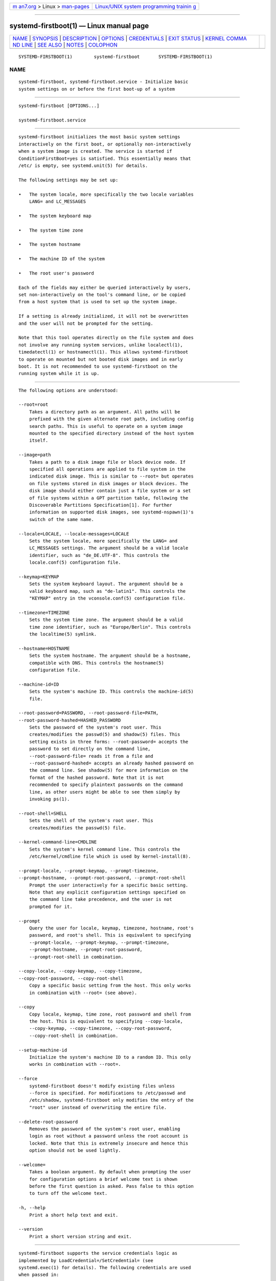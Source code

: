.. container:: page-top

.. container:: nav-bar

   +----------------------------------+----------------------------------+
   | `m                               | `Linux/UNIX system programming   |
   | an7.org <../../../index.html>`__ | trainin                          |
   | > Linux >                        | g <http://man7.org/training/>`__ |
   | `man-pages <../index.html>`__    |                                  |
   +----------------------------------+----------------------------------+

--------------

systemd-firstboot(1) — Linux manual page
========================================

+-----------------------------------+-----------------------------------+
| `NAME <#NAME>`__ \|               |                                   |
| `SYNOPSIS <#SYNOPSIS>`__ \|       |                                   |
| `DESCRIPTION <#DESCRIPTION>`__ \| |                                   |
| `OPTIONS <#OPTIONS>`__ \|         |                                   |
| `CREDENTIALS <#CREDENTIALS>`__ \| |                                   |
| `EXIT STATUS <#EXIT_STATUS>`__ \| |                                   |
| `KERNEL COMMA                     |                                   |
| ND LINE <#KERNEL_COMMAND_LINE>`__ |                                   |
| \| `SEE ALSO <#SEE_ALSO>`__ \|    |                                   |
| `NOTES <#NOTES>`__ \|             |                                   |
| `COLOPHON <#COLOPHON>`__          |                                   |
+-----------------------------------+-----------------------------------+
| .. container:: man-search-box     |                                   |
+-----------------------------------+-----------------------------------+

::

   SYSTEMD-FIRSTBOOT(1)        systemd-firstboot       SYSTEMD-FIRSTBOOT(1)

NAME
-------------------------------------------------

::

          systemd-firstboot, systemd-firstboot.service - Initialize basic
          system settings on or before the first boot-up of a system


---------------------------------------------------------

::

          systemd-firstboot [OPTIONS...]

          systemd-firstboot.service


---------------------------------------------------------------

::

          systemd-firstboot initializes the most basic system settings
          interactively on the first boot, or optionally non-interactively
          when a system image is created. The service is started if
          ConditionFirstBoot=yes is satisfied. This essentially means that
          /etc/ is empty, see systemd.unit(5) for details.

          The following settings may be set up:

          •   The system locale, more specifically the two locale variables
              LANG= and LC_MESSAGES

          •   The system keyboard map

          •   The system time zone

          •   The system hostname

          •   The machine ID of the system

          •   The root user's password

          Each of the fields may either be queried interactively by users,
          set non-interactively on the tool's command line, or be copied
          from a host system that is used to set up the system image.

          If a setting is already initialized, it will not be overwritten
          and the user will not be prompted for the setting.

          Note that this tool operates directly on the file system and does
          not involve any running system services, unlike localectl(1),
          timedatectl(1) or hostnamectl(1). This allows systemd-firstboot
          to operate on mounted but not booted disk images and in early
          boot. It is not recommended to use systemd-firstboot on the
          running system while it is up.


-------------------------------------------------------

::

          The following options are understood:

          --root=root
              Takes a directory path as an argument. All paths will be
              prefixed with the given alternate root path, including config
              search paths. This is useful to operate on a system image
              mounted to the specified directory instead of the host system
              itself.

          --image=path
              Takes a path to a disk image file or block device node. If
              specified all operations are applied to file system in the
              indicated disk image. This is similar to --root= but operates
              on file systems stored in disk images or block devices. The
              disk image should either contain just a file system or a set
              of file systems within a GPT partition table, following the
              Discoverable Partitions Specification[1]. For further
              information on supported disk images, see systemd-nspawn(1)'s
              switch of the same name.

          --locale=LOCALE, --locale-messages=LOCALE
              Sets the system locale, more specifically the LANG= and
              LC_MESSAGES settings. The argument should be a valid locale
              identifier, such as "de_DE.UTF-8". This controls the
              locale.conf(5) configuration file.

          --keymap=KEYMAP
              Sets the system keyboard layout. The argument should be a
              valid keyboard map, such as "de-latin1". This controls the
              "KEYMAP" entry in the vconsole.conf(5) configuration file.

          --timezone=TIMEZONE
              Sets the system time zone. The argument should be a valid
              time zone identifier, such as "Europe/Berlin". This controls
              the localtime(5) symlink.

          --hostname=HOSTNAME
              Sets the system hostname. The argument should be a hostname,
              compatible with DNS. This controls the hostname(5)
              configuration file.

          --machine-id=ID
              Sets the system's machine ID. This controls the machine-id(5)
              file.

          --root-password=PASSWORD, --root-password-file=PATH,
          --root-password-hashed=HASHED_PASSWORD
              Sets the password of the system's root user. This
              creates/modifies the passwd(5) and shadow(5) files. This
              setting exists in three forms: --root-password= accepts the
              password to set directly on the command line,
              --root-password-file= reads it from a file and
              --root-password-hashed= accepts an already hashed password on
              the command line. See shadow(5) for more information on the
              format of the hashed password. Note that it is not
              recommended to specify plaintext passwords on the command
              line, as other users might be able to see them simply by
              invoking ps(1).

          --root-shell=SHELL
              Sets the shell of the system's root user. This
              creates/modifies the passwd(5) file.

          --kernel-command-line=CMDLINE
              Sets the system's kernel command line. This controls the
              /etc/kernel/cmdline file which is used by kernel-install(8).

          --prompt-locale, --prompt-keymap, --prompt-timezone,
          --prompt-hostname, --prompt-root-password, --prompt-root-shell
              Prompt the user interactively for a specific basic setting.
              Note that any explicit configuration settings specified on
              the command line take precedence, and the user is not
              prompted for it.

          --prompt
              Query the user for locale, keymap, timezone, hostname, root's
              password, and root's shell. This is equivalent to specifying
              --prompt-locale, --prompt-keymap, --prompt-timezone,
              --prompt-hostname, --prompt-root-password,
              --prompt-root-shell in combination.

          --copy-locale, --copy-keymap, --copy-timezone,
          --copy-root-password, --copy-root-shell
              Copy a specific basic setting from the host. This only works
              in combination with --root= (see above).

          --copy
              Copy locale, keymap, time zone, root password and shell from
              the host. This is equivalent to specifying --copy-locale,
              --copy-keymap, --copy-timezone, --copy-root-password,
              --copy-root-shell in combination.

          --setup-machine-id
              Initialize the system's machine ID to a random ID. This only
              works in combination with --root=.

          --force
              systemd-firstboot doesn't modify existing files unless
              --force is specified. For modifications to /etc/passwd and
              /etc/shadow, systemd-firstboot only modifies the entry of the
              "root" user instead of overwriting the entire file.

          --delete-root-password
              Removes the password of the system's root user, enabling
              login as root without a password unless the root account is
              locked. Note that this is extremely insecure and hence this
              option should not be used lightly.

          --welcome=
              Takes a boolean argument. By default when prompting the user
              for configuration options a brief welcome text is shown
              before the first question is asked. Pass false to this option
              to turn off the welcome text.

          -h, --help
              Print a short help text and exit.

          --version
              Print a short version string and exit.


---------------------------------------------------------------

::

          systemd-firstboot supports the service credentials logic as
          implemented by LoadCredential=/SetCredential= (see
          systemd.exec(1) for details). The following credentials are used
          when passed in:

          "passwd.hashed-password.root", "passwd.plaintext-password.root"
              A hashed or plaintext version of the root password to use, in
              place of prompting the user. These credentials are equivalent
              to the same ones defined for the systemd-sysusers.service(8)
              service.

          "passwd.shell.root"
              Specifies the shell binary to use for the specified account.
              Equivalent to the credential of the same name defined for the
              systemd-sysusers.service(8) service.

          "firstboot.locale", "firstboot.locale-messages"
              These credentials specify the locale settings to set during
              first boot, in place of prompting the user.

          "firstboot.keymap"
              This credential specifies the keyboard setting to set during
              first boot, in place of prompting the user.

          "firstboot.timezone"
              This credential specifies the system timezone setting to set
              during first boot, in place of prompting the user.

          Note that by default the systemd-firstboot.service unit file is
          set up to inherit the listed credentials from the service
          manager. Thus, when invoking a container with an unpopulated
          /etc/ for the first time it is possible to configure the root
          user's password to be "systemd" like this:

              # systemd-nspawn --image=... --set-credential=firstboot.locale:de_DE.UTF-8 ...

          Note that these credentials are only read and applied during the
          first boot process. Once they are applied they remain applied for
          subsequent boots, and the credentials are not considered anymore.


---------------------------------------------------------------

::

          On success, 0 is returned, a non-zero failure code otherwise.


-------------------------------------------------------------------------------

::

          systemd.firstboot=
              Takes a boolean argument, defaults to on. If off,
              systemd-firstboot.service won't interactively query the user
              for basic settings at first boot, even if those settings are
              not initialized yet.


---------------------------------------------------------

::

          systemd(1), locale.conf(5), vconsole.conf(5), localtime(5),
          hostname(5), machine-id(5), shadow(5),
          systemd-machine-id-setup(1), localectl(1), timedatectl(1),
          hostnamectl(1)


---------------------------------------------------

::

           1. Discoverable Partitions Specification
              https://systemd.io/DISCOVERABLE_PARTITIONS

COLOPHON
---------------------------------------------------------

::

          This page is part of the systemd (systemd system and service
          manager) project.  Information about the project can be found at
          ⟨http://www.freedesktop.org/wiki/Software/systemd⟩.  If you have
          a bug report for this manual page, see
          ⟨http://www.freedesktop.org/wiki/Software/systemd/#bugreports⟩.
          This page was obtained from the project's upstream Git repository
          ⟨https://github.com/systemd/systemd.git⟩ on 2021-08-27.  (At that
          time, the date of the most recent commit that was found in the
          repository was 2021-08-27.)  If you discover any rendering
          problems in this HTML version of the page, or you believe there
          is a better or more up-to-date source for the page, or you have
          corrections or improvements to the information in this COLOPHON
          (which is not part of the original manual page), send a mail to
          man-pages@man7.org

   systemd 249                                         SYSTEMD-FIRSTBOOT(1)

--------------

Pages that refer to this page:
`hostnamectl(1) <../man1/hostnamectl.1.html>`__, 
`localectl(1) <../man1/localectl.1.html>`__, 
`systemd-machine-id-setup(1) <../man1/systemd-machine-id-setup.1.html>`__, 
`systemd-nspawn(1) <../man1/systemd-nspawn.1.html>`__, 
`timedatectl(1) <../man1/timedatectl.1.html>`__, 
`hostname(5) <../man5/hostname.5.html>`__, 
`locale.conf(5) <../man5/locale.conf.5.html>`__, 
`localtime(5) <../man5/localtime.5.html>`__, 
`machine-id(5) <../man5/machine-id.5.html>`__, 
`systemd-machine-id-commit.service(8) <../man8/systemd-machine-id-commit.service.8.html>`__

--------------

--------------

.. container:: footer

   +-----------------------+-----------------------+-----------------------+
   | HTML rendering        |                       | |Cover of TLPI|       |
   | created 2021-08-27 by |                       |                       |
   | `Michael              |                       |                       |
   | Ker                   |                       |                       |
   | risk <https://man7.or |                       |                       |
   | g/mtk/index.html>`__, |                       |                       |
   | author of `The Linux  |                       |                       |
   | Programming           |                       |                       |
   | Interface <https:     |                       |                       |
   | //man7.org/tlpi/>`__, |                       |                       |
   | maintainer of the     |                       |                       |
   | `Linux man-pages      |                       |                       |
   | project <             |                       |                       |
   | https://www.kernel.or |                       |                       |
   | g/doc/man-pages/>`__. |                       |                       |
   |                       |                       |                       |
   | For details of        |                       |                       |
   | in-depth **Linux/UNIX |                       |                       |
   | system programming    |                       |                       |
   | training courses**    |                       |                       |
   | that I teach, look    |                       |                       |
   | `here <https://ma     |                       |                       |
   | n7.org/training/>`__. |                       |                       |
   |                       |                       |                       |
   | Hosting by `jambit    |                       |                       |
   | GmbH                  |                       |                       |
   | <https://www.jambit.c |                       |                       |
   | om/index_en.html>`__. |                       |                       |
   +-----------------------+-----------------------+-----------------------+

--------------

.. container:: statcounter

   |Web Analytics Made Easy - StatCounter|

.. |Cover of TLPI| image:: https://man7.org/tlpi/cover/TLPI-front-cover-vsmall.png
   :target: https://man7.org/tlpi/
.. |Web Analytics Made Easy - StatCounter| image:: https://c.statcounter.com/7422636/0/9b6714ff/1/
   :class: statcounter
   :target: https://statcounter.com/
